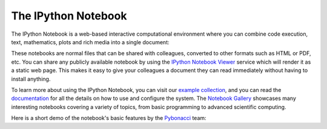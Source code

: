 .. _notebook:
   
======================
 The IPython Notebook
======================

The IPython Notebook is a web-based interactive computational environment where
you can combine code execution, text, mathematics, plots and rich media into a
single document:

.. image:: _static/sloangrant/9_home_fperez_prof_grants_1207-sloan-ipython_proposal_fig_ipython-notebook-specgram.png
    :width: 350px
    :alt: The IPython notebook with embedded text, code, math and figures.
    :target: _static/sloangrant/9_home_fperez_prof_grants_1207-sloan-ipython_proposal_fig_ipython-notebook-specgram.png


These notebooks are normal files that can be shared with colleagues, converted
to other formats such as HTML or PDF, etc.  You can share any publicly
available notebook by using the `IPython Notebook Viewer
<http://nbviewer.ipython.org>`_ service which will render it as a static web
page. This makes it easy to give your colleagues a document they can read
immediately without having to install anything.

To learn more about using the IPython Notebook, you can visit our `example
collection`_, and you can read the documentation_ for all the details on how to
use and configure the system. The `Notebook Gallery`_ showcases many
interesting notebooks covering a variety of topics, from basic programming to
advanced scientific computing.


Here is a short demo of the notebook's basic features by the Pybonacci_ team:

.. raw:: html

   <div align="center"> <iframe title="YouTube video player2" width="550"
   height="350" src="http://www.youtube.com/embed/H6dLGQw9yFQ" frameborder="0"
   allowfullscreen></iframe></div><br>

.. _Pybonacci: http://pybonacci.wordpress.com.

.. _example collection: https://github.com/ipython/ipython/tree/master/examples/notebooks#a-collection-of-notebooks-for-using-ipython-effectively

.. _documentation: http://ipython.org/ipython-doc/rel-0.13.1/interactive/htmlnotebook.html

.. _notebook gallery: https://github.com/ipython/ipython/wiki/A-gallery-of-interesting-IPython-Notebooks
